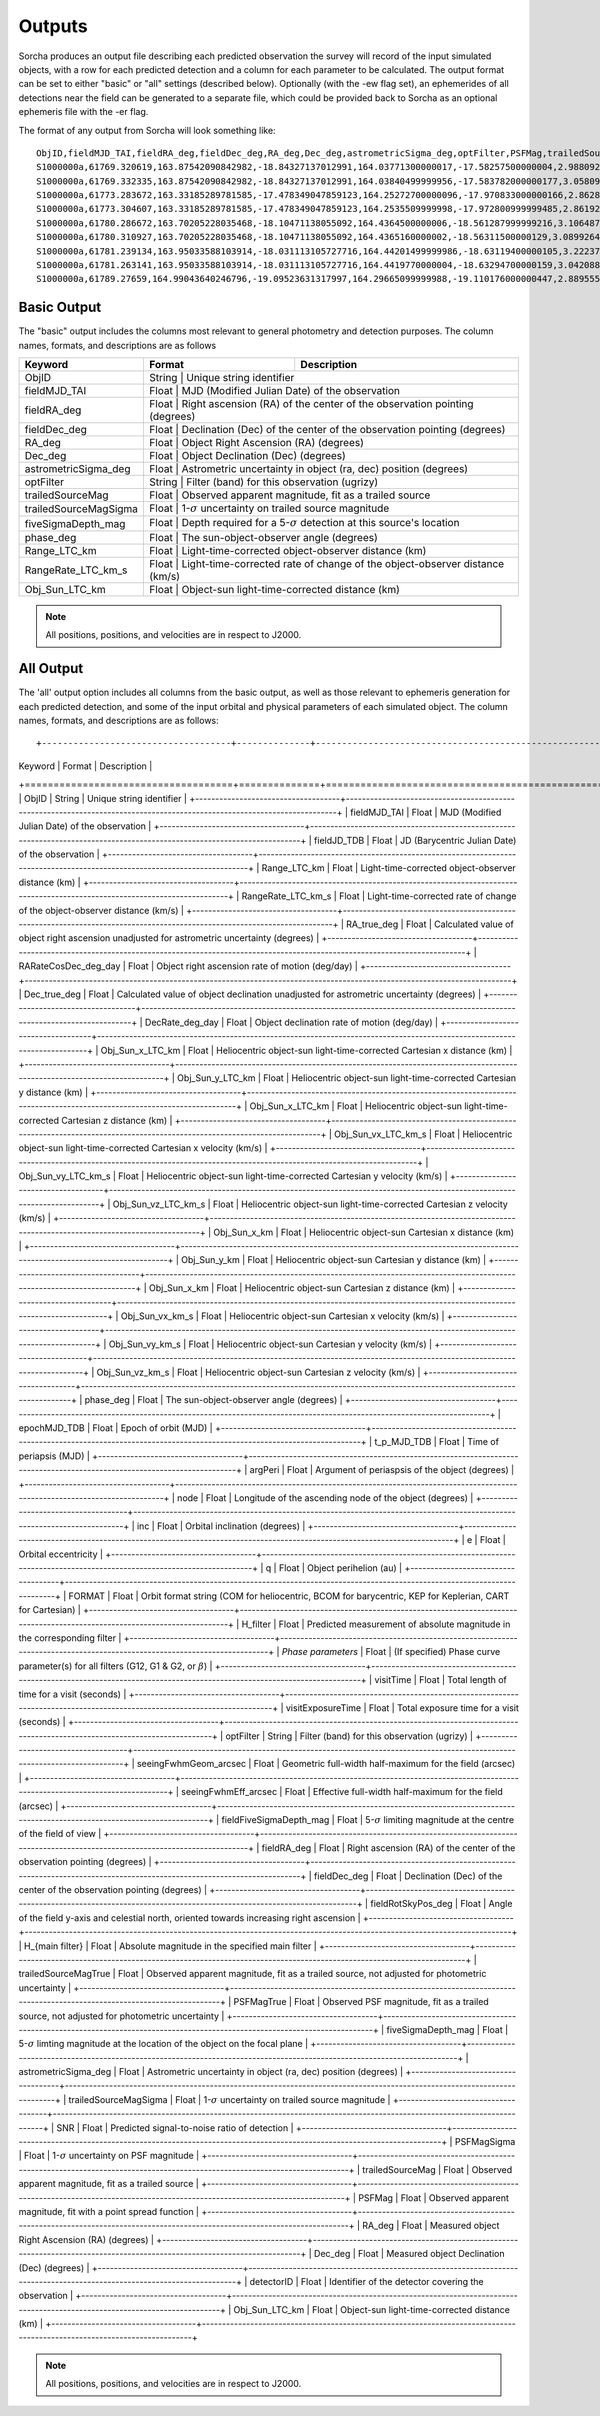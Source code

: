 .. _output:

Outputs
==================
Sorcha produces an output file describing each predicted observation the survey will record of the input simulated objects, 
with a row for each predicted detection and a column for each parameter to be calculated. The output format can be set to either 
"basic" or "all" settings (described below). Optionally (with the -ew flag set), an ephemerides of all detections near the 
field can be generated to a separate file, which could be provided back to Sorcha as an optional ephemeris file with the -er flag.

The format of any output from Sorcha will look something like::

   ObjID,fieldMJD_TAI,fieldRA_deg,fieldDec_deg,RA_deg,Dec_deg,astrometricSigma_deg,optFilter,PSFMag,trailedSourceMag,PSFMagSigma,trailedSourceMagSigma,fiveSigmaDepth_mag,fiveSigmaDepthAtSource
   S1000000a,61769.320619,163.87542090842982,-18.84327137012991,164.03771300000017,-17.58257500000004,2.9880927198448093e-06,r,19.667095021023798,19.655534004675797,0.006775654132479691,0.006755926588113991,23.86356436464961,23.839403736057715
   S1000000a,61769.332335,163.87542090842982,-18.84327137012991,164.03840499999956,-17.583782000000177,3.0580983448792015e-06,i,19.654439857054346,19.651499866857677,0.008648382870172588,0.00861644095296432,23.50948086026021,23.485408367730255
   S1000000a,61773.283672,163.33185289781585,-17.478349047859123,164.25272700000096,-17.970833000000166,2.8628267283501646e-06,g,19.605094385361397,19.59913996244041,0.004573058990569846,0.004562676340629368,24.412081324532746,24.40274105573913
   S1000000a,61773.304607,163.33185289781585,-17.478349047859123,164.2535509999998,-17.972800999999485,2.8619239276501636e-06,r,19.60417845127433,19.610463241887746,0.005414938113316873,0.005396964439230442,24.142184414583568,24.132798535794453
   S1000000a,61780.286672,163.70205228035468,-18.10471138055092,164.4364500000006,-18.561287999999216,3.106487369364405e-06,i,19.50224387218658,19.49961057650898,0.00996299590797273,0.009945212307287087,23.1343489868631,23.13059981155987
   S1000000a,61780.310927,163.70205228035468,-18.10471138055092,164.4365160000002,-18.56311500000129,3.0899264531165437e-06,z,19.506070321795203,19.506622970072044,0.01126449135209172,0.011237007559280756,22.968207967454678,22.964441345175853
   S1000000a,61781.239134,163.95033588103914,-18.031113105727716,164.44201499999986,-18.63119400000105,3.2223774034283947e-06,i,19.50028114807821,19.494448387335947,0.01214406799779637,0.01212132996202541,22.85013563621249,22.84858482288965
   S1000000a,61781.263141,163.95033588103914,-18.031113105727716,164.4419770000004,-18.63294700000159,3.042088583360277e-06,z,19.486562767073988,19.47832341807803,0.011723502868190884,0.011688663662533069,22.899894717824814,22.898283896399494
   S1000000a,61789.27659,164.99043640246796,-19.09523631317997,164.29665099999988,-19.110176000000447,2.8895553381860802e-06,z,19.376978135088684,19.359651855968583,0.008079363622311368,0.00805998568672928,23.293210067462763,23.293123719813384   
   
  
Basic Output
----------------------
The "basic" output includes the columns most relevant to general photometry and detection purposes. The column names, formats, and
descriptions are as follows
   
+------------------------------------+--------------+----------------------------------------------------------------------------------+
| Keyword                            | Format       | Description                                                                      |
+====================================+==============+==================================================================================+
| ObjID                              | String       | Unique string identifier                                                         |
+------------------------------------+-------------------------------------------------------------------------------------------------+
| fieldMJD_TAI                       | Float        | MJD (Modified Julian Date) of the observation                                    |
+------------------------------------+-------------------------------------------------------------------------------------------------+
| fieldRA_deg                        | Float        | Right ascension (RA) of the center of the observation pointing (degrees)         | 
+------------------------------------+-------------------------------------------------------------------------------------------------+
| fieldDec_deg                       | Float        | Declination (Dec) of the center of the observation pointing (degrees)            |
+------------------------------------+-------------------------------------------------------------------------------------------------+
| RA_deg                             | Float        | Object Right Ascension (RA) (degrees)                                            |
+------------------------------------+-------------------------------------------------------------------------------------------------+
| Dec_deg                            | Float        | Object Declination (Dec) (degrees)                                               |
+------------------------------------+-------------------------------------------------------------------------------------------------+
| astrometricSigma_deg               | Float        | Astrometric uncertainty in object (ra, dec) position (degrees)                   |
+------------------------------------+-------------------------------------------------------------------------------------------------+
| optFilter                          | String       | Filter (band) for this observation (ugrizy)                                      |
+------------------------------------+-------------------------------------------------------------------------------------------------+
| trailedSourceMag                   | Float        | Observed apparent magnitude, fit as a trailed source                             |
+------------------------------------+-------------------------------------------------------------------------------------------------+
| trailedSourceMagSigma              | Float        | 1-:math:`{\sigma}` uncertainty on trailed source magnitude                       |
+------------------------------------+-------------------------------------------------------------------------------------------------+
| fiveSigmaDepth_mag                 | Float        | Depth required for a 5-:math:`{\sigma}` detection at this source's location      |
+------------------------------------+-------------------------------------------------------------------------------------------------+
| phase_deg                          | Float        | The sun-object-observer angle (degrees)                                          |
+------------------------------------+-------------------------------------------------------------------------------------------------+
| Range_LTC_km                       | Float        | Light-time-corrected object-observer distance (km)                               |
+------------------------------------+-------------------------------------------------------------------------------------------------+
| RangeRate_LTC_km_s                 | Float        | Light-time-corrected rate of change of the object-observer distance (km/s)       |
+------------------------------------+-------------------------------------------------------------------------------------------------+
| Obj_Sun_LTC_km                     | Float        | Object-sun light-time-corrected distance (km)                                    |
+------------------------------------+-------------------------------------------------------------------------------------------------+

.. note::
   All positions, positions, and velocities are in respect to J2000.

All Output
----------------------
The 'all' output option includes all columns from the basic output, as well as those relevant to ephemeris generation for each 
predicted detection, and some of the input orbital and physical parameters of each simulated object. The column names, formats, 
and descriptions are as follows::

+------------------------------------+--------------+----------------------------------------------------------------------------------------------------------+
| Keyword                            | Format       | Description                                                                                              |
+====================================+==============+==========================================================================================================+
| ObjID                              | String       | Unique string identifier                                                                                 |
+------------------------------------+-------------------------------------------------------------------------------------------------------------------------+
| fieldMJD_TAI                       | Float        | MJD (Modified Julian Date) of the observation                                                            |
+------------------------------------+-------------------------------------------------------------------------------------------------------------------------+
| fieldJD_TDB                        | Float        | JD (Barycentric Julian Date) of the observation                                                          |
+------------------------------------+-------------------------------------------------------------------------------------------------------------------------+
| Range_LTC_km                       | Float        | Light-time-corrected object-observer distance (km)                                                       |
+------------------------------------+-------------------------------------------------------------------------------------------------------------------------+
| RangeRate_LTC_km_s                 | Float        | Light-time-corrected rate of change of the object-observer distance (km/s)                               |
+------------------------------------+-------------------------------------------------------------------------------------------------------------------------+
| RA_true_deg                        | Float        | Calculated value of object right ascension unadjusted for astrometric uncertainty (degrees)              |
+------------------------------------+-------------------------------------------------------------------------------------------------------------------------+
| RARateCosDec_deg_day               | Float        | Object right ascension rate of motion (deg/day)                                                          |
+------------------------------------+-------------------------------------------------------------------------------------------------------------------------+
| Dec_true_deg                       | Float        | Calculated value of object declination unadjusted for astrometric uncertainty  (degrees)                 |
+------------------------------------+-------------------------------------------------------------------------------------------------------------------------+
| DecRate_deg_day                    | Float        | Object declination rate of motion (deg/day)                                                              |
+------------------------------------+-------------------------------------------------------------------------------------------------------------------------+
| Obj_Sun_x_LTC_km                   | Float        | Heliocentric object-sun light-time-corrected Cartesian x distance (km)                                   |
+------------------------------------+-------------------------------------------------------------------------------------------------------------------------+
| Obj_Sun_y_LTC_km                   | Float        | Heliocentric object-sun light-time-corrected Cartesian y distance (km)                                   |
+------------------------------------+-------------------------------------------------------------------------------------------------------------------------+
| Obj_Sun_x_LTC_km                   | Float        | Heliocentric object-sun light-time-corrected Cartesian z distance (km)                                   |
+------------------------------------+-------------------------------------------------------------------------------------------------------------------------+
| Obj_Sun_vx_LTC_km_s                | Float        | Heliocentric object-sun light-time-corrected Cartesian x velocity (km/s)                                 |
+------------------------------------+-------------------------------------------------------------------------------------------------------------------------+
| Obj_Sun_vy_LTC_km_s                | Float        | Heliocentric object-sun light-time-corrected Cartesian y velocity (km/s)                                 |
+------------------------------------+-------------------------------------------------------------------------------------------------------------------------+
| Obj_Sun_vz_LTC_km_s                | Float        | Heliocentric object-sun light-time-corrected Cartesian z velocity (km/s)                                 |
+------------------------------------+-------------------------------------------------------------------------------------------------------------------------+
| Obj_Sun_x_km                       | Float        | Heliocentric object-sun Cartesian x distance (km)                                                        |
+------------------------------------+-------------------------------------------------------------------------------------------------------------------------+
| Obj_Sun_y_km                       | Float        | Heliocentric object-sun Cartesian y distance (km)                                                        |
+------------------------------------+-------------------------------------------------------------------------------------------------------------------------+
| Obj_Sun_x_km                       | Float        | Heliocentric object-sun Cartesian z distance (km)                                                        |
+------------------------------------+-------------------------------------------------------------------------------------------------------------------------+
| Obj_Sun_vx_km_s                    | Float        | Heliocentric object-sun Cartesian x velocity (km/s)                                                      |
+------------------------------------+-------------------------------------------------------------------------------------------------------------------------+
| Obj_Sun_vy_km_s                    | Float        | Heliocentric object-sun Cartesian y velocity (km/s)                                                      |
+------------------------------------+-------------------------------------------------------------------------------------------------------------------------+
| Obj_Sun_vz_km_s                    | Float        | Heliocentric object-sun Cartesian z velocity (km/s)                                                      |
+------------------------------------+-------------------------------------------------------------------------------------------------------------------------+
| phase_deg                          | Float        | The sun-object-observer angle (degrees)                                                                  |
+------------------------------------+-------------------------------------------------------------------------------------------------------------------------+
| epochMJD_TDB                       | Float        | Epoch of orbit (MJD)                                                                                     |
+------------------------------------+-------------------------------------------------------------------------------------------------------------------------+
| t_p_MJD_TDB                        | Float        | Time of periapsis (MJD)                                                                                  |
+------------------------------------+-------------------------------------------------------------------------------------------------------------------------+
| argPeri                            | Float        | Argument of periaspsis of the object (degrees)                                                           |
+------------------------------------+-------------------------------------------------------------------------------------------------------------------------+
| node                               | Float        | Longitude of the ascending node of the object (degrees)                                                  |
+------------------------------------+-------------------------------------------------------------------------------------------------------------------------+
| inc                                | Float        | Orbital inclination (degrees)                                                                            |
+------------------------------------+-------------------------------------------------------------------------------------------------------------------------+
| e                                  | Float        | Orbital eccentricity                                                                                     |
+------------------------------------+-------------------------------------------------------------------------------------------------------------------------+
| q                                  | Float        | Object perihelion (au)                                                                                   |
+------------------------------------+-------------------------------------------------------------------------------------------------------------------------+
| FORMAT                             | Float        | Orbit format string (COM for heliocentric, BCOM for barycentric, KEP for Keplerian, CART for Cartesian)  |
+------------------------------------+-------------------------------------------------------------------------------------------------------------------------+
| H_filter                           | Float        | Predicted measurement of absolute magnitude in the corresponding filter                                  |
+------------------------------------+-------------------------------------------------------------------------------------------------------------------------+
| *Phase parameters*                 | Float        | (If specified) Phase curve parameter(s) for all filters (G12, G1 & G2, or :math:`{\beta}`)               |
+------------------------------------+-------------------------------------------------------------------------------------------------------------------------+
| visitTime                          | Float        | Total length of time for a visit (seconds)                                                               |
+------------------------------------+-------------------------------------------------------------------------------------------------------------------------+
| visitExposureTime                  | Float        | Total exposure time for a visit (seconds)                                                                |
+------------------------------------+-------------------------------------------------------------------------------------------------------------------------+
| optFilter                          | String       | Filter (band) for this observation (ugrizy)                                                              |
+------------------------------------+-------------------------------------------------------------------------------------------------------------------------+
| seeingFwhmGeom_arcsec              | Float        | Geometric full-width half-maximum for the field (arcsec)                                                 |
+------------------------------------+-------------------------------------------------------------------------------------------------------------------------+
| seeingFwhmEff_arcsec               | Float        | Effective full-width half-maximum for the field (arcsec)                                                 |
+------------------------------------+-------------------------------------------------------------------------------------------------------------------------+
| fieldFiveSigmaDepth_mag            | Float        | 5-:math:`{\sigma}` limiting magnitude at the centre of the field of view                                 |
+------------------------------------+-------------------------------------------------------------------------------------------------------------------------+
| fieldRA_deg                        | Float        | Right ascension (RA) of the center of the observation pointing (degrees)                                 | 
+------------------------------------+-------------------------------------------------------------------------------------------------------------------------+
| fieldDec_deg                       | Float        | Declination (Dec) of the center of the observation pointing (degrees)                                    |
+------------------------------------+-------------------------------------------------------------------------------------------------------------------------+
| fieldRotSkyPos_deg                 | Float        | Angle of the field y-axis and celestial north, oriented towards increasing right ascension               |
+------------------------------------+-------------------------------------------------------------------------------------------------------------------------+
| H_{main filter}                    | Float        | Absolute magnitude in the specified main filter                                                          |
+------------------------------------+-------------------------------------------------------------------------------------------------------------------------+
| trailedSourceMagTrue               | Float        | Observed apparent magnitude, fit as a trailed source, not adjusted for photometric uncertainty           |
+------------------------------------+-------------------------------------------------------------------------------------------------------------------------+
| PSFMagTrue                         | Float        | Observed PSF magnitude, fit as a trailed source, not adjusted for photometric uncertainty                |
+------------------------------------+-------------------------------------------------------------------------------------------------------------------------+
| fiveSigmaDepth_mag                 | Float        | 5-:math:`{\sigma}` limting magnitude at the location of the object on the focal plane                    |
+------------------------------------+-------------------------------------------------------------------------------------------------------------------------+
| astrometricSigma_deg               | Float        | Astrometric uncertainty in object (ra, dec) position (degrees)                                           |
+------------------------------------+-------------------------------------------------------------------------------------------------------------------------+
| trailedSourceMagSigma              | Float        | 1-:math:`{\sigma}` uncertainty on trailed source magnitude                                               |
+------------------------------------+-------------------------------------------------------------------------------------------------------------------------+
| SNR                                | Float        | Predicted signal-to-noise ratio of detection                                                             |
+------------------------------------+-------------------------------------------------------------------------------------------------------------------------+
| PSFMagSigma                        | Float        | 1-:math:`{\sigma}` uncertainty on PSF magnitude                                                          |
+------------------------------------+-------------------------------------------------------------------------------------------------------------------------+
| trailedSourceMag                   | Float        | Observed apparent magnitude, fit as a trailed source                                                     |
+------------------------------------+-------------------------------------------------------------------------------------------------------------------------+
| PSFMag                             | Float        | Observed apparent magnitude, fit with a point spread function                                            |
+------------------------------------+-------------------------------------------------------------------------------------------------------------------------+
| RA_deg                             | Float        | Measured object Right Ascension (RA) (degrees)                                                           |
+------------------------------------+-------------------------------------------------------------------------------------------------------------------------+
| Dec_deg                            | Float        | Measured object Declination (Dec) (degrees)                                                              |
+------------------------------------+-------------------------------------------------------------------------------------------------------------------------+
| detectorID                         | Float        | Identifier of the detector covering the observation                                                      |
+------------------------------------+-------------------------------------------------------------------------------------------------------------------------+
| Obj_Sun_LTC_km                     | Float        | Object-sun light-time-corrected distance (km)                                                            |
+------------------------------------+-------------------------------------------------------------------------------------------------------------------------+

.. note::
   All positions, positions, and velocities are in respect to J2000.
